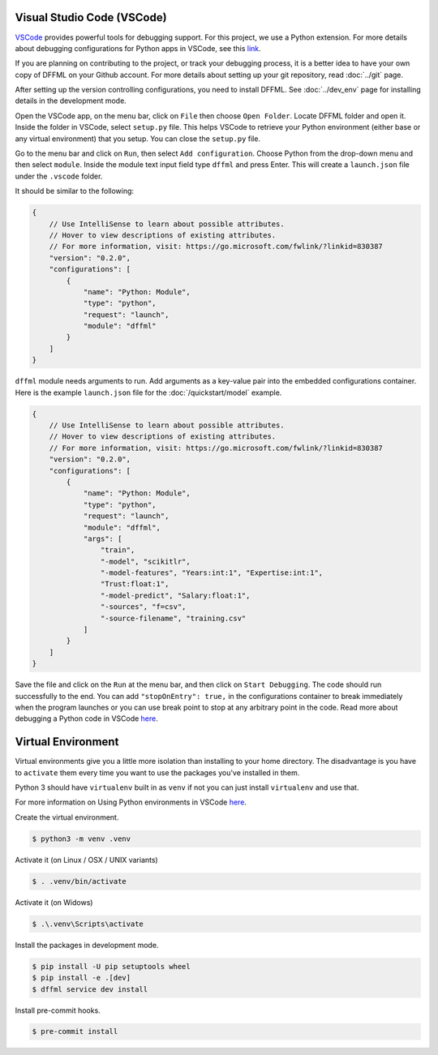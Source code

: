 Visual Studio Code (VSCode)
===========================

`VSCode <https://code.visualstudio.com/>`_ provides powerful tools for
debugging support. For this project, we use a Python extension. For more
details about debugging configurations for Python apps in VSCode, see this
`link <https://code.visualstudio.com/docs/python/debugging>`_.

If you are planning on contributing to the project, or track your debugging
process, it is a better idea to have your own copy of DFFML on your Github
account. For more details about setting up your git repository,
read :doc:`../git` page.

After setting up the version controlling configurations, you need to install
DFFML. See :doc:`../dev_env` page for installing details in the development mode.

Open the VSCode app, on the menu bar, click on ``File`` then choose
``Open Folder``. Locate DFFML folder and open it. Inside the folder in VSCode,
select ``setup.py`` file. This helps VSCode to retrieve your Python environment
(either base or any virtual environment) that you setup. You can close the
``setup.py`` file.

Go to the menu bar and click on ``Run``, then select ``Add configuration``.
Choose Python from the drop-down menu and then select ``module``. Inside the
module text input field type ``dffml`` and press Enter. This will create a
``launch.json`` file under the ``.vscode`` folder.

It should be similar to the following:

.. code-block:: console

    {
        // Use IntelliSense to learn about possible attributes.
        // Hover to view descriptions of existing attributes.
        // For more information, visit: https://go.microsoft.com/fwlink/?linkid=830387
        "version": "0.2.0",
        "configurations": [
            {
                "name": "Python: Module",
                "type": "python",
                "request": "launch",
                "module": "dffml"
            }
        ]
    }

``dffml`` module needs arguments to run. Add arguments as a key-value pair into
the embedded configurations container. Here is the example ``launch.json`` file
for the :doc:`/quickstart/model` example.

.. code-block:: console

    {
        // Use IntelliSense to learn about possible attributes.
        // Hover to view descriptions of existing attributes.
        // For more information, visit: https://go.microsoft.com/fwlink/?linkid=830387
        "version": "0.2.0",
        "configurations": [
            {
                "name": "Python: Module",
                "type": "python",
                "request": "launch",
                "module": "dffml",
                "args": [
                    "train",
                    "-model", "scikitlr",
                    "-model-features", "Years:int:1", "Expertise:int:1",
                    "Trust:float:1",
                    "-model-predict", "Salary:float:1",
                    "-sources", "f=csv",
                    "-source-filename", "training.csv"
                ]
            }
        ]
    }

Save the file and click on the ``Run`` at the menu bar, and then click on
``Start Debugging``. The code should run successfully to the end. You can add
``"stopOnEntry": true,`` in the configurations container to break immediately
when the program launches or you can use break point to stop at any arbitrary
point in the code. Read more about debugging a Python code in
VSCode `here <https://code.visualstudio.com/docs/python/debugging>`_.

Virtual Environment
===================

Virtual environments give you a little more isolation than installing to your
home directory. The disadvantage is you have to ``activate`` them every time you
want to use the packages you've installed in them.

Python 3 should have ``virtualenv`` built in as ``venv`` if not you can just
install ``virtualenv`` and use that.

For more information on Using Python environments in VSCode `here <https://code.visualstudio.com/docs/python/environments>`_.

Create the virtual environment.

.. code-block:: console

    $ python3 -m venv .venv

Activate it (on Linux / OSX / UNIX variants)

.. code-block:: console

    $ . .venv/bin/activate

Activate it (on Widows)

.. code-block:: console

    $ .\.venv\Scripts\activate

Install the packages in development mode.

.. code-block:: console

    $ pip install -U pip setuptools wheel
    $ pip install -e .[dev]
    $ dffml service dev install

Install pre-commit hooks.

.. code-block:: console

    $ pre-commit install